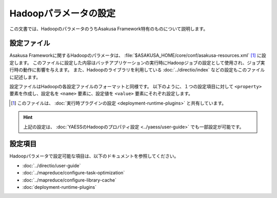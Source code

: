 ======================
Hadoopパラメータの設定
======================

この文書では、HadoopのパラメータのうちAsakusa Framework特有のものについて説明します。

設定ファイル
============

Asakusa Frameworkに関するHadoopのパラメータは、 :file:`$ASAKUSA_HOME/core/conf/asakusa-resources.xml` [#]_ に設定します。
このファイルに設定した内容はバッチアプリケーションの実行時にHadoopジョブの設定として使用され、ジョブ実行時の動作に影響を与えます。
また、Hadoopのライブラリを利用している :doc:`../directio/index` などの設定もこのファイルに記述します。

設定ファイルはHadoopの各設定ファイルのフォーマットと同様です。
以下のように、１つの設定項目に対して ``<property>`` 要素を作成し、設定名を ``<name>`` 要素に、設定値を ``<value>`` 要素にそれぞれ設定します。

..  code-block:: xml
    :caption: asakusa-resources.xml
    :name: asakusa-resources.xml-configure-hadoop-parameters-1

    <configuration>
        <property>
            <name>(設定名1)</name>
            <value>(設定値1)</value>
        </property>
        <property>
            <name>(設定名2)</name>
            <value>(設定値2)</value>
        </property>
        <!-- 以下、繰り返し -->
    </configuration>

..  [#] このファイルは、 :doc:`実行時プラグインの設定 <deployment-runtime-plugins>` と共有しています。

..  hint::
    上記の設定は、 :doc:`YAESSのHadoopのプロパティ設定 <../yaess/user-guide>` でも一部設定が可能です。

設定項目
========

Hadoopパラメータで設定可能な項目は、以下のドキュメントを参照してください。

* :doc:`../directio/user-guide`
* :doc:`../mapreduce/configure-task-optimization`
* :doc:`../mapreduce/configure-library-cache`
* :doc:`deployment-runtime-plugins`

